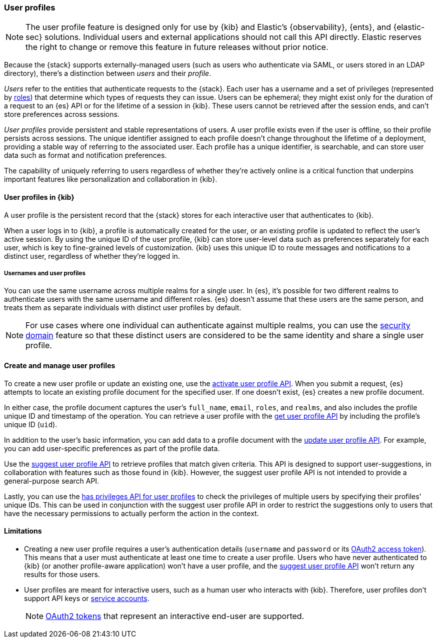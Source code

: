 [role="xpack"]
[[user-profile]]
=== User profiles

NOTE: The user profile feature is designed only for use by {kib} and
Elastic’s {observability}, {ents}, and {elastic-sec} solutions. Individual
users and external applications should not call this API directly. Elastic reserves
the right to change or remove this feature in future releases without prior notice.

Because the {stack} supports externally-managed users (such as users who
authenticate via SAML, or users stored in an LDAP directory), there's a
distinction between _users_ and their _profile_.

_Users_ refer to the entities that authenticate requests to the {stack}.
Each user has a username and a set of privileges (represented by <<roles,roles>>)
that determine which types of requests they can issue. Users can be ephemeral;
they might exist only for the duration of a request to an {es} API or for the
lifetime of a session in {kib}. These users cannot be retrieved after the session
ends, and can't store preferences across sessions.

_User profiles_ provide persistent and stable representations of users.
A user profile exists even if the user is offline, so their profile persists across sessions.
The unique identifier assigned to each profile doesn't change
throughout the lifetime of a deployment, providing a stable way of referring
to the associated user. Each profile has a unique identifier, is searchable, and
can store user data such as format and notification preferences.

The capability of uniquely referring to users regardless of whether they're
actively online is a critical function that underpins important features like
personalization and collaboration in {kib}.


==== User profiles in {kib}

A user profile is the persistent record that the {stack} stores for each
interactive user that authenticates to {kib}.

When a user logs in to {kib}, a profile is automatically created for the user,
or an existing profile is updated to reflect the user's active session.
By using the unique ID of the user profile, {kib} can store user-level data such as preferences
separately for each user, which is key to fine-grained levels of customization.
{kib} uses this unique ID to route messages and notifications to a distinct user,
regardless of whether they're logged in.

===== Usernames and user profiles

You can use the same username across multiple realms for a single user. In {es},
it's possible for two different realms to authenticate users with the same username
and different roles.
{es} doesn't assume that these users are the same person, and treats
them as separate individuals with distinct user profiles by default.

NOTE: For use cases where one individual can authenticate against
multiple realms, you can use the <<security-domain,security domain>> feature
so that these distinct users are considered to be the same identity
and share a single user profile.

==== Create and manage user profiles

To create a new user profile or update an existing one, use the
<<security-api-activate-user-profile,activate user profile API>>. When you
submit a request, {es} attempts to locate an existing profile document for the
specified user. If one doesn't exist, {es} creates a new profile document.

In either case, the profile document captures the user's `full_name`, `email`,
`roles`, and `realms`, and also includes the profile unique ID and timestamp of
the operation. You can retrieve a user profile with
the <<security-api-get-user-profile,get user profile API>> by including the
profile's unique ID (`uid`).

In addition to the user's basic information, you can add data to a profile document
with the <<security-api-update-user-profile-data,update user profile API>>. For
example, you can add user-specific preferences as part of the profile data.

Use the <<security-api-suggest-user-profile,suggest user profile API>> to retrieve profiles
that match given criteria. This API is designed to support user-suggestions,
in collaboration with features such as those found in {kib}.
However, the suggest user profile API is not intended to provide a general-purpose search API.

Lastly, you can use the <<security-api-has-privileges-user-profile, has privileges API for
user profiles>> to check the privileges of multiple users by specifying their profiles' unique IDs.
This can be used in conjunction with the suggest user profile API in order to restrict the
suggestions only to users that have the necessary permissions to actually perform
the action in the context.

==== Limitations

* Creating a new user profile requires a user's authentication details
(`username` and `password` or its
<<token-authentication-services,OAuth2 access token>>).
This means that a user must authenticate at least one time to create a
user profile. Users who have never authenticated to {kib}
(or another profile-aware application) won't have a user profile, and the
<<security-api-suggest-user-profile,suggest user profile API>> won't return
any results for those users.

* User profiles are meant for interactive users, such as a human user who
interacts with {kib}. Therefore, user profiles don't support API keys or
<<service-accounts,service accounts>>.
+
NOTE: <<token-authentication-services,OAuth2 tokens>> that represent an
interactive end-user are supported.

